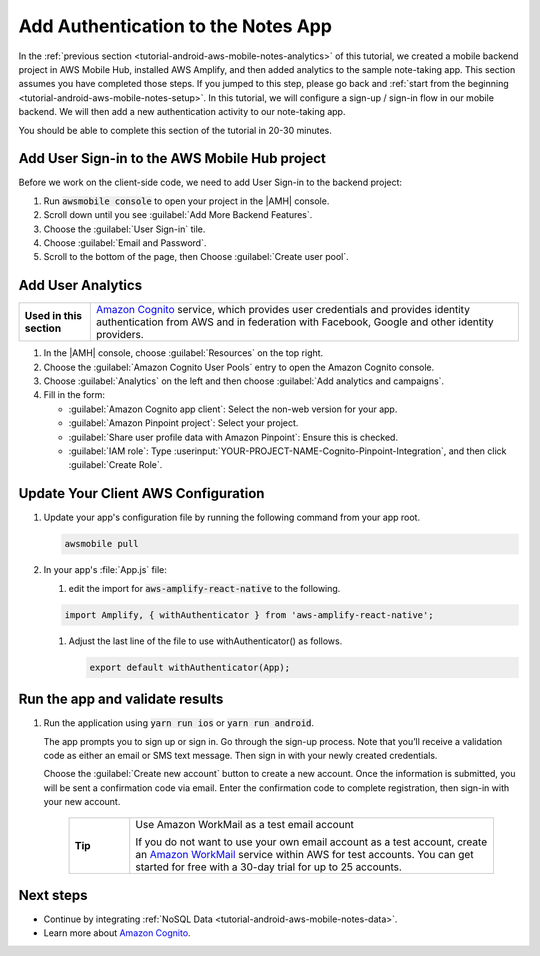 .. Copyright 2010-2018 Amazon.com, Inc. or its affiliates. All Rights Reserved.

   This work is licensed under a Creative Commons Attribution-NonCommercial-ShareAlike 4.0
   International License (the "License"). You may not use this file except in compliance with the
   License. A copy of the License is located at http://creativecommons.org/licenses/by-nc-sa/4.0/.

   This file is distributed on an "AS IS" BASIS, WITHOUT WARRANTIES OR CONDITIONS OF ANY KIND,
   either express or implied. See the License for the specific language governing permissions and
   limitations under the License.

.. _tutorial-android-aws-mobile-notes-auth:

###################################
Add Authentication to the Notes App
###################################

In the :ref:`previous section <tutorial-android-aws-mobile-notes-analytics>` of this tutorial, we created a mobile backend project in AWS Mobile Hub, installed AWS Amplify, and then added analytics to the sample note-taking app. This section assumes you have completed those steps. If you jumped to this step, please go back and :ref:`start from
the beginning <tutorial-android-aws-mobile-notes-setup>`. In this tutorial, we will configure a sign-up / sign-in flow in our mobile backend. We will then add a new authentication activity to our note-taking app.

You should be able to complete this section of the tutorial in 20-30 minutes.

Add User Sign-in to the AWS Mobile Hub project
----------------------------------------------

Before we work on the client-side code, we need to add User Sign-in to
the backend project:

#. Run :code:`awsmobile console` to open your project in the |AMH| console.
#. Scroll down until you see :guilabel:`Add More Backend Features`.
#. Choose the :guilabel:`User Sign-in` tile.
#. Choose :guilabel:`Email and Password`.
#. Scroll to the bottom of the page, then Choose :guilabel:`Create user pool`.


Add User Analytics
------------------

.. list-table::
   :widths: 1 6

   * - **Used in this section**

     - `Amazon Cognito <https://aws.amazon.com/pinpoint/>`_ service, which provides user credentials and provides identity authentication from AWS and in federation with Facebook, Google and other identity providers.

#. In the |AMH| console, choose :guilabel:`Resources` on the top right.
#. Choose the :guilabel:`Amazon Cognito User Pools` entry to open the Amazon Cognito console.
#. Choose :guilabel:`Analytics` on the left and then choose :guilabel:`Add analytics and campaigns`.
#. Fill in the form:

   * :guilabel:`Amazon Cognito app client`: Select the non-web version for your app.
   * :guilabel:`Amazon Pinpoint project`: Select your project.
   * :guilabel:`Share user profile data with Amazon Pinpoint`: Ensure this is checked.
   * :guilabel:`IAM role`: Type :userinput:`YOUR-PROJECT-NAME-Cognito-Pinpoint-Integration`, and then click :guilabel:`Create Role`.

Update Your Client AWS Configuration
------------------------------------

#. Update your app's configuration file by running the following command from your app root.

   .. code-block:: bash

      awsmobile pull

#. In your app's :file:`App.js` file:

   #. edit the import for :code:`aws-amplify-react-native` to the following.

   .. code-block:: bash

      import Amplify, { withAuthenticator } from 'aws-amplify-react-native';

   #. Adjust the last line of the file to use withAuthenticator() as follows.

      .. code-block:: bash

         export default withAuthenticator(App);

Run the app and validate results
------------------------------------

#. Run the application using :code:`yarn run ios` or :code:`yarn run android`.

   The app prompts you to sign up or sign in. Go through the sign-up process. Note that you’ll receive a validation code as either an email or SMS text message. Then sign in with your newly created credentials.

   Choose the :guilabel:`Create new account` button to create a new account. Once the information is submitted, you will be sent a confirmation code via email. Enter the confirmation code to complete registration, then sign-in with your new account.

    .. list-table::
       :widths: 1 6

       * - **Tip**

         - Use Amazon WorkMail as a test email account

           If you do not want to use your own email account as a test account, create an
           `Amazon WorkMail <https://aws.amazon.com/workmail/>`_ service within AWS for test accounts. You can get started for free with a 30-day trial for up to 25 accounts.

.. image:: images/tutorial-react-native-notes-authentication-anim.gif
   :scale: 75
   :alt: Demo of Notes tutorial app with user sign-in added.


Next steps
----------

-  Continue by integrating :ref:`NoSQL Data <tutorial-android-aws-mobile-notes-data>`.

-  Learn more about `Amazon Cognito <https://aws.amazon.com/cognito/>`_.
